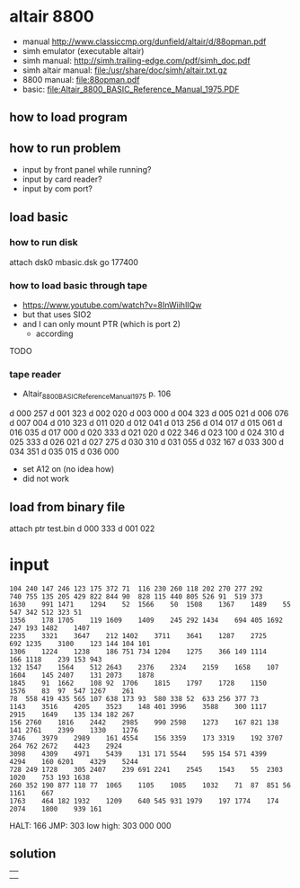 * altair 8800
 - manual http://www.classiccmp.org/dunfield/altair/d/88opman.pdf
 - simh emulator (executable altair)
 - simh manual: http://simh.trailing-edge.com/pdf/simh_doc.pdf
 - simh altair manual: file:/usr/share/doc/simh/altair.txt.gz
 - 8800 manual: [[file:88opman.pdf]]
 - basic: [[file:Altair_8800_BASIC_Reference_Manual_1975.PDF]]
** how to load program

** how to run problem
 - input by front panel while running?
 - input by card reader?
 - input by com port?

** load basic
*** how to run disk
 attach dsk0 mbasic.dsk
 go 177400

*** how to load basic through tape
  - https://www.youtube.com/watch?v=8InWiihlIQw
  - but that uses SIO2
  - and I can only mount PTR (which is port 2)
    - according
 TODO

*** tape reader
 - Altair_8800_BASIC_Reference_Manual_1975 p. 106
d 000 257
d 001 323
d 002 020
d 003 000
d 004 323
d 005 021
d 006 076
d 007 004
d 010 323
d 011 020
d 012 041
d 013 256
d 014 017
d 015 061
d 016 035
d 017 000
d 020 333
d 021 020
d 022 346
d 023 100
d 024 310
d 025 333
d 026 021
d 027 275
d 030 310
d 031 055
d 032 167
d 033 300
d 034 351
d 035 015
d 036 000

 - set A12 on (no idea how)
 - did not work

** load from binary file
attach ptr test.bin
d 000 333
d 001 022



* input
#+BEGIN_EXAMPLE
104	240	147	246	123	175	372	71	116	230	260	118	202	270	277	292
740	755	135	205	429	822	844	90	828	115	440	805	526	91	519	373
1630	991	1471	1294	52	1566	50	1508	1367	1489	55	547	342	512	323	51
1356	178	1705	119	1609	1409	245	292	1434	694	405	1692	247	193	1482	1407
2235	3321	3647	212	1402	3711	3641	1287	2725	692	1235	3100	123	144	104	101
1306	1224	1238	186	751	734	1204	1275	366	149	1114	166	1118	239	153	943
132	1547	1564	512	2643	2376	2324	2159	1658	107	1604	145	2407	131	2073	1878
1845	91	1662	108	92	1706	1815	1797	1728	1150	1576	83	97	547	1267	261
78	558	419	435	565	107	638	173	93	580	338	52	633	256	377	73
1143	3516	4205	3523	148	401	3996	3588	300	1117	2915	1649	135	134	182	267
156	2760	1816	2442	2985	990	2598	1273	167	821	138	141	2761	2399	1330	1276
3746	3979	2989	161	4554	156	3359	173	3319	192	3707	264	762	2672	4423	2924
3098	4309	4971	5439	131	171	5544	595	154	571	4399	4294	160	6201	4329	5244
728	249	1728	305	2407	239	691	2241	2545	1543	55	2303	1020	753	193	1638
260	352	190	877	118	77	1065	1105	1085	1032	71	87	851	56	1161	667
1763	464	182	1932	1209	640	545	931	1979	197	1774	174	2074	1800	939	161
#+END_EXAMPLE


HALT: 166
JMP: 303 low high: 303 000 000

** solution
|   |
|   |
